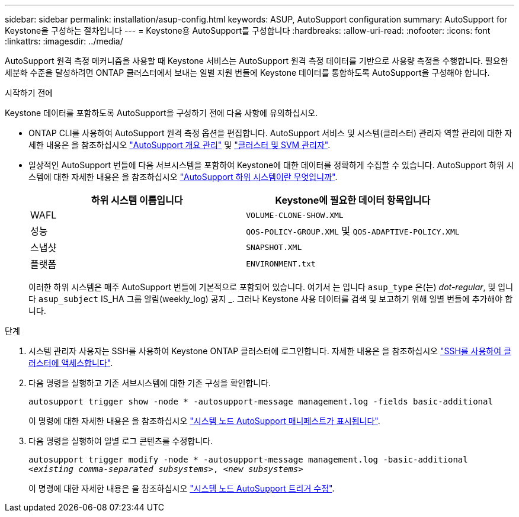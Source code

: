 ---
sidebar: sidebar 
permalink: installation/asup-config.html 
keywords: ASUP, AutoSupport configuration 
summary: AutoSupport for Keystone을 구성하는 절차입니다 
---
= Keystone용 AutoSupport를 구성합니다
:hardbreaks:
:allow-uri-read: 
:nofooter: 
:icons: font
:linkattrs: 
:imagesdir: ../media/


[role="lead"]
AutoSupport 원격 측정 메커니즘을 사용할 때 Keystone 서비스는 AutoSupport 원격 측정 데이터를 기반으로 사용량 측정을 수행합니다. 필요한 세분화 수준을 달성하려면 ONTAP 클러스터에서 보내는 일별 지원 번들에 Keystone 데이터를 통합하도록 AutoSupport을 구성해야 합니다.

.시작하기 전에
Keystone 데이터를 포함하도록 AutoSupport을 구성하기 전에 다음 사항에 유의하십시오.

* ONTAP CLI를 사용하여 AutoSupport 원격 측정 옵션을 편집합니다. AutoSupport 서비스 및 시스템(클러스터) 관리자 역할 관리에 대한 자세한 내용은 을 참조하십시오 https://docs.netapp.com/us-en/ontap/system-admin/manage-autosupport-concept.html["AutoSupport 개요 관리"^] 및 https://docs.netapp.com/us-en/ontap/system-admin/cluster-svm-administrators-concept.html["클러스터 및 SVM 관리자"^].
* 일상적인 AutoSupport 번들에 다음 서브시스템을 포함하여 Keystone에 대한 데이터를 정확하게 수집할 수 있습니다. AutoSupport 하위 시스템에 대한 자세한 내용은 을 참조하십시오 https://docs.netapp.com/us-en/ontap/system-admin/autosupport-subsystem-collection-reference.html["AutoSupport 하위 시스템이란 무엇입니까"^].
+
|===
| 하위 시스템 이름입니다 | Keystone에 필요한 데이터 항목입니다 


 a| 
WAFL
| `VOLUME-CLONE-SHOW.XML` 


 a| 
성능
| `QOS-POLICY-GROUP.XML` 및 `QOS-ADAPTIVE-POLICY.XML` 


 a| 
스냅샷
| `SNAPSHOT.XML` 


 a| 
플랫폼
| `ENVIRONMENT.txt` 
|===
+
이러한 하위 시스템은 매주 AutoSupport 번들에 기본적으로 포함되어 있습니다. 여기서 는 입니다 `asup_type` 은(는) _dot-regular_, 및 입니다 `asup_subject` IS_HA 그룹 알림(weekly_log) 공지 _. 그러나 Keystone 사용 데이터를 검색 및 보고하기 위해 일별 번들에 추가해야 합니다.



.단계
. 시스템 관리자 사용자는 SSH를 사용하여 Keystone ONTAP 클러스터에 로그인합니다. 자세한 내용은 을 참조하십시오 https://docs.netapp.com/us-en/ontap/system-admin/access-cluster-ssh-task.html["SSH를 사용하여 클러스터에 액세스합니다"^].
. 다음 명령을 실행하고 기존 서브시스템에 대한 기존 구성을 확인합니다.
+
`autosupport trigger show -node * -autosupport-message management.log -fields basic-additional`

+
이 명령에 대한 자세한 내용은 을 참조하십시오 https://docs.netapp.com/us-en/ontap-cli-9131/system-node-autosupport-manifest-show.html#parameters["시스템 노드 AutoSupport 매니페스트가 표시됩니다"^].

. 다음 명령을 실행하여 일별 로그 콘텐츠를 수정합니다.
+
`autosupport trigger modify -node * -autosupport-message management.log -basic-additional _<existing comma-separated subsystems>_, _<new subsystems>_`

+
이 명령에 대한 자세한 내용은 을 참조하십시오 https://docs.netapp.com/us-en/ontap-cli-9131/system-node-autosupport-trigger-modify.html["시스템 노드 AutoSupport 트리거 수정"^].


